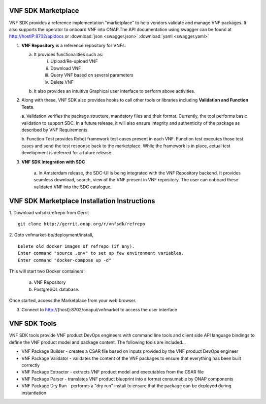 .. This work is licensed under a Creative Commons Attribution 4.0 International License.
.. http://creativecommons.org/licenses/by/4.0
.. Copyright 2017-2018 Huawei Technologies Co., Ltd.

VNF SDK Marketplace
-------------------

VNF SDK provides a reference implementation "marketplace" to help vendors
validate and manage VNF packages. It also supports the operator to onboard VNF
into ONAP.The API documentation using swagger can be found at http://hostIP:8702/apidocs
or :download:`json <swagger.json>` :download:`yaml <swagger.yaml>`

|image0|

.. |image0| image:: files/vnfsdk-marketplace.png
   :height: 600px
   :width: 800px

1.  **VNF Repository** is a reference repository for VNFs.

    a. It provides functionalities such as:
        i. Upload/Re-upload VNF
        ii. Download VNF
        iii. Query VNF based on several parameters
        iv. Delete VNF
    b. It also provides an intuitive Graphical user interface to perform above
       activities.

2.  Along with these, VNF SDK also provides hooks to call other tools or
    libraries including **Validation and Function Tests**.

    a. Validation verifies the package structure, mandatory files and their
    format. Currently, the tool performs basic validation to support SDC. In a
    future release, it will also ensure integrity and authenticity of the
    package as described by VNF Requirements.

    b. Function Test provides Robot framework test cases present in each VNF.
    Function test executes those test cases and send the test response back to
    the marketplace. While the framework is in place, actual test development
    is deferred for a future release.

3. **VNF SDK Integration with SDC**

    a. In Amsterdam release, the SDC-UI is being integrated with the VNF
    Repository backend. It provides seamless download, search, view of the VNF
    present in VNF repository. The user can onboard these validated VNF into
    the SDC catalogue.

VNF SDK Marketplace Installation Instructions
---------------------------------------------

1. Download vnfsdk/refrepo from Gerrit
::

  git clone http://gerrit.onap.org/r/vnfsdk/refrepo

2. Goto vnfmarket-be/deployment/install,
::

  Delete old docker images of refrepo (if any).
  Enter command "source .env" to set up few environment variables.
  Enter command "docker-compose up -d"

This will start two Docker containers:

    a. VNF Repository
    b. PostgreSQL database.

Once started, access the Marketplace from your web browser.

3. Connect to http://{host}:8702/onapui/vnfmarket to access the user interface

VNF SDK Tools
-------------

VNF SDK tools provide VNF product DevOps engineers with command line tools and
client side API language bindings to define the VNF product model and package
content. The following tools are included...

•	VNF Package Builder - creates a CSAR file based on inputs provided by the VNF
	product DevOps engineer

•	VNF Package Validator - validates the content of the VNF packages to ensure
	that everything has been built correctly

•	VNF Package Extractor - extracts VNF product model and executables from the
	CSAR file

•	VNF Package Parser - translates VNF product blueprint into a format
	consumable by ONAP components

•	VNF Package Dry Run - performs a "dry run" install to ensure that the package
	can be deployed during instantiation